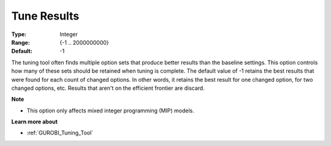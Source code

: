 .. _GUROBI_Tuning_-_Tune_Results:


Tune Results
============



:Type:	Integer	
:Range:	{-1 .. 2000000000}	
:Default:	-1



The tuning tool often finds multiple option sets that produce better results than the baseline settings. This option controls how many of these sets should be retained when tuning is complete. The default value of -1 retains the best results that were found for each count of changed options. In other words, it retains the best result for one changed option, for two changed options, etc. Results that aren't on the efficient frontier are discard.



**Note** 

*	This option only affects mixed integer programming (MIP) models.




**Learn more about** 

*	:ref:`GUROBI_Tuning_Tool` 
